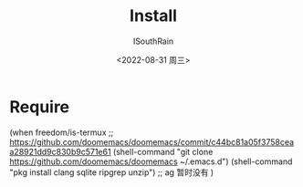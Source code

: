 #+title: Install
#+author: ISouthRain
#+date: <2022-08-31 周三>


* Require
(when freedom/is-termux
  ;; https://github.com/doomemacs/doomemacs/commit/c44bc81a05f3758ceaa28921dd9c830b9c571e61
  (shell-command "git clone https://github.com/doomemacs/doomemacs ~/.emacs.d")
  (shell-command "pkg install clang sqlite ripgrep unzip") ;; ag 暂时没有
  )
